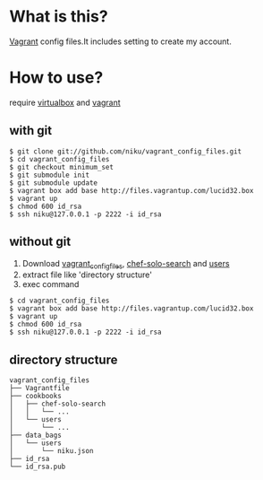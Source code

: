 * What is this?

[[http://vagrantup.com/][Vagrant]] config files.It includes setting to create my account.

* How to use?

require [[https://www.virtualbox.org/][virtualbox]] and [[http://vagrantup.com/][vagrant]]

** with git

#+BEGIN_EXAMPLE
$ git clone git://github.com/niku/vagrant_config_files.git
$ cd vagrant_config_files
$ git checkout minimum_set
$ git submodule init
$ git submodule update
$ vagrant box add base http://files.vagrantup.com/lucid32.box
$ vagrant up
$ chmod 600 id_rsa
$ ssh niku@127.0.0.1 -p 2222 -i id_rsa
#+END_EXAMPLE

** without git
1. Download [[https://nodeload.github.com/niku/vagrant_config_files/zipball/minimum_set][vagrant_config_files]], [[https://nodeload.github.com/edelight/chef-solo-search/zipball/83fd5c5da1d32f53dba782cafaf8fad9f17b76a8][chef-solo-search]] and [[https://nodeload.github.com/opscode-cookbooks/users/zipball/9aaaddc230e80ce280409fe092f669c45b19e7ac][users]]
2. extract file like 'directory structure'
3. exec command
#+BEGIN_EXAMPLE
$ cd vagrant_config_files
$ vagrant box add base http://files.vagrantup.com/lucid32.box
$ vagrant up
$ chmod 600 id_rsa
$ ssh niku@127.0.0.1 -p 2222 -i id_rsa
#+END_EXAMPLE

** directory structure
#+BEGIN_EXAMPLE
vagrant_config_files
├── Vagrantfile
├── cookbooks
│   ├── chef-solo-search
│   │   └── ...
│   └── users
│       └── ...
├── data_bags
│   └── users
│       └── niku.json
├── id_rsa
└── id_rsa.pub
#+END_EXAMPLE
